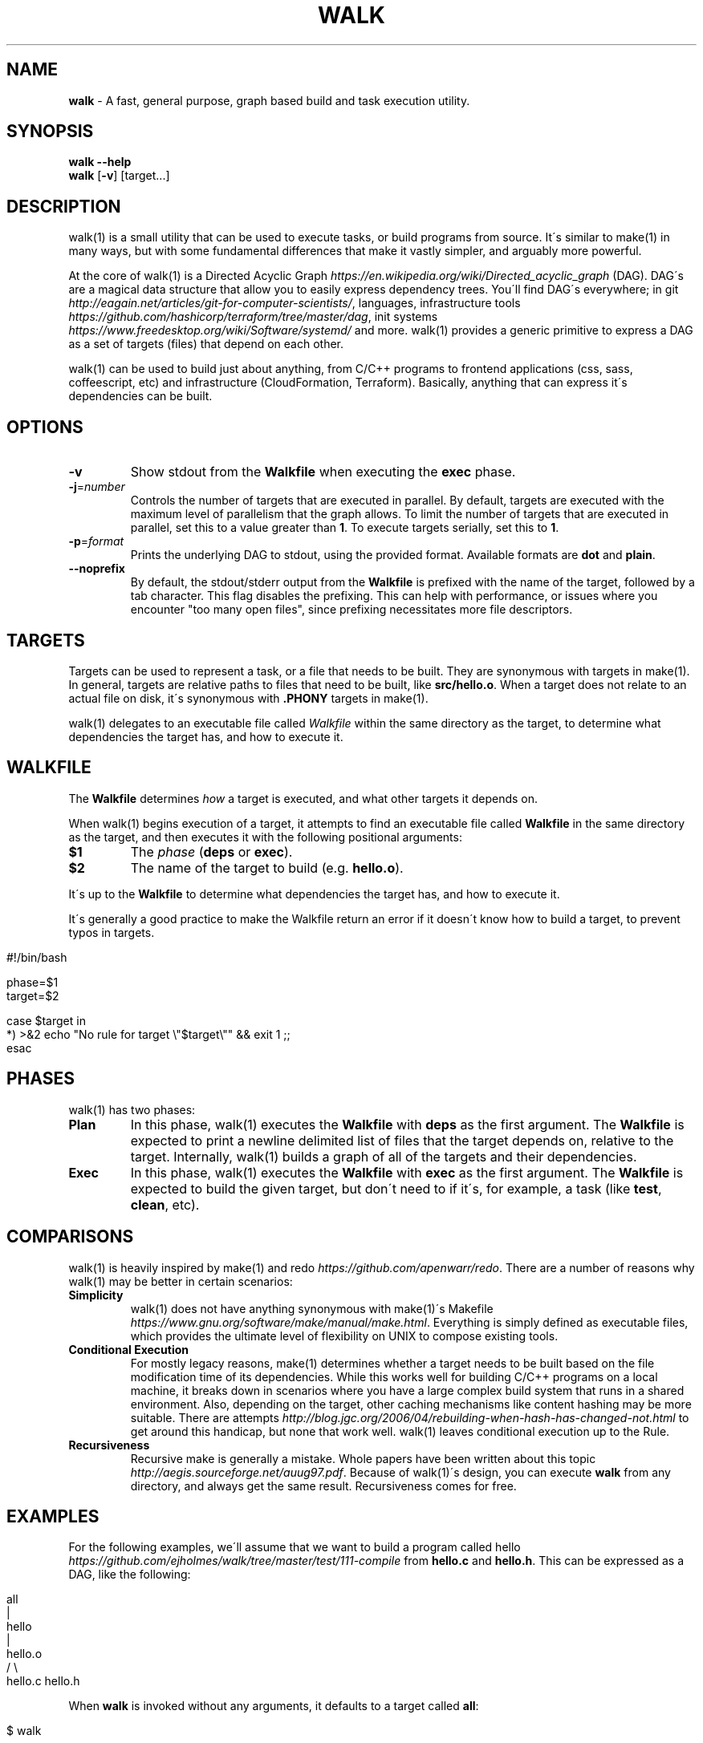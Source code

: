 .\" generated with Ronn/v0.7.3
.\" http://github.com/rtomayko/ronn/tree/0.7.3
.
.TH "WALK" "1" "March 2017" "" ""
.
.SH "NAME"
\fBwalk\fR \- A fast, general purpose, graph based build and task execution utility\.
.
.SH "SYNOPSIS"
\fBwalk\fR \fB\-\-help\fR
.
.br
\fBwalk\fR [\fB\-v\fR] [target\.\.\.]
.
.br
.
.SH "DESCRIPTION"
walk(1) is a small utility that can be used to execute tasks, or build programs from source\. It\'s similar to make(1) in many ways, but with some fundamental differences that make it vastly simpler, and arguably more powerful\.
.
.P
At the core of walk(1) is a Directed Acyclic Graph \fIhttps://en\.wikipedia\.org/wiki/Directed_acyclic_graph\fR (DAG)\. DAG\'s are a magical data structure that allow you to easily express dependency trees\. You\'ll find DAG\'s everywhere; in git \fIhttp://eagain\.net/articles/git\-for\-computer\-scientists/\fR, languages, infrastructure tools \fIhttps://github\.com/hashicorp/terraform/tree/master/dag\fR, init systems \fIhttps://www\.freedesktop\.org/wiki/Software/systemd/\fR and more\. walk(1) provides a generic primitive to express a DAG as a set of targets (files) that depend on each other\.
.
.P
walk(1) can be used to build just about anything, from C/C++ programs to frontend applications (css, sass, coffeescript, etc) and infrastructure (CloudFormation, Terraform)\. Basically, anything that can express it\'s dependencies can be built\.
.
.SH "OPTIONS"
.
.TP
\fB\-v\fR
Show stdout from the \fBWalkfile\fR when executing the \fBexec\fR phase\.
.
.TP
\fB\-j\fR=\fInumber\fR
Controls the number of targets that are executed in parallel\. By default, targets are executed with the maximum level of parallelism that the graph allows\. To limit the number of targets that are executed in parallel, set this to a value greater than \fB1\fR\. To execute targets serially, set this to \fB1\fR\.
.
.TP
\fB\-p\fR=\fIformat\fR
Prints the underlying DAG to stdout, using the provided format\. Available formats are \fBdot\fR and \fBplain\fR\.
.
.TP
\fB\-\-noprefix\fR
By default, the stdout/stderr output from the \fBWalkfile\fR is prefixed with the name of the target, followed by a tab character\. This flag disables the prefixing\. This can help with performance, or issues where you encounter "too many open files", since prefixing necessitates more file descriptors\.
.
.SH "TARGETS"
Targets can be used to represent a task, or a file that needs to be built\. They are synonymous with targets in make(1)\. In general, targets are relative paths to files that need to be built, like \fBsrc/hello\.o\fR\. When a target does not relate to an actual file on disk, it\'s synonymous with \fB\.PHONY\fR targets in make(1)\.
.
.P
walk(1) delegates to an executable file called \fIWalkfile\fR within the same directory as the target, to determine what dependencies the target has, and how to execute it\.
.
.SH "WALKFILE"
The \fBWalkfile\fR determines \fIhow\fR a target is executed, and what other targets it depends on\.
.
.P
When walk(1) begins execution of a target, it attempts to find an executable file called \fBWalkfile\fR in the same directory as the target, and then executes it with the following positional arguments:
.
.TP
\fB$1\fR
The \fIphase\fR (\fBdeps\fR or \fBexec\fR)\.
.
.TP
\fB$2\fR
The name of the target to build (e\.g\. \fBhello\.o\fR)\.
.
.P
It\'s up to the \fBWalkfile\fR to determine what dependencies the target has, and how to execute it\.
.
.P
It\'s generally a good practice to make the Walkfile return an error if it doesn\'t know how to build a target, to prevent typos in targets\.
.
.IP "" 4
.
.nf

#!/bin/bash

phase=$1
target=$2

case $target in
  *) >&2 echo "No rule for target \e"$target\e"" && exit 1 ;;
esac
.
.fi
.
.IP "" 0
.
.SH "PHASES"
walk(1) has two phases:
.
.TP
\fBPlan\fR
In this phase, walk(1) executes the \fBWalkfile\fR with \fBdeps\fR as the first argument\. The \fBWalkfile\fR is expected to print a newline delimited list of files that the target depends on, relative to the target\. Internally, walk(1) builds a graph of all of the targets and their dependencies\.
.
.TP
\fBExec\fR
In this phase, walk(1) executes the \fBWalkfile\fR with \fBexec\fR as the first argument\. The \fBWalkfile\fR is expected to build the given target, but don\'t need to if it\'s, for example, a task (like \fBtest\fR, \fBclean\fR, etc)\.
.
.SH "COMPARISONS"
walk(1) is heavily inspired by make(1) and redo \fIhttps://github\.com/apenwarr/redo\fR\. There are a number of reasons why walk(1) may be better in certain scenarios:
.
.TP
\fBSimplicity\fR
walk(1) does not have anything synonymous with make(1)\'s Makefile \fIhttps://www\.gnu\.org/software/make/manual/make\.html\fR\. Everything is simply defined as executable files, which provides the ultimate level of flexibility on UNIX to compose existing tools\.
.
.TP
\fBConditional Execution\fR
For mostly legacy reasons, make(1) determines whether a target needs to be built based on the file modification time of its dependencies\. While this works well for building C/C++ programs on a local machine, it breaks down in scenarios where you have a large complex build system that runs in a shared environment\. Also, depending on the target, other caching mechanisms like content hashing may be more suitable\. There are attempts \fIhttp://blog\.jgc\.org/2006/04/rebuilding\-when\-hash\-has\-changed\-not\.html\fR to get around this handicap, but none that work well\. walk(1) leaves conditional execution up to the Rule\.
.
.TP
\fBRecursiveness\fR
Recursive make is generally a mistake\. Whole papers have been written about this topic \fIhttp://aegis\.sourceforge\.net/auug97\.pdf\fR\. Because of walk(1)\'s design, you can execute \fBwalk\fR from any directory, and always get the same result\. Recursiveness comes for free\.
.
.SH "EXAMPLES"
For the following examples, we\'ll assume that we want to build a program called hello \fIhttps://github\.com/ejholmes/walk/tree/master/test/111\-compile\fR from \fBhello\.c\fR and \fBhello\.h\fR\. This can be expressed as a DAG, like the following:
.
.IP "" 4
.
.nf

                all
                 |
               hello
                 |
              hello\.o
              /     \e
          hello\.c hello\.h
.
.fi
.
.IP "" 0
.
.P
When \fBwalk\fR is invoked without any arguments, it defaults to a target called \fBall\fR:
.
.IP "" 4
.
.nf

$ walk
.
.fi
.
.IP "" 0
.
.P
Here\'s what happens within walk(1) when we execute this:
.
.IP "1." 4
walk(1) resolves all of the dependencies, and builds a graph:
.
.IP "" 4
.
.nf

 $ Walkfile deps all
 hello
 $ Walkfile deps hello
 hello\.o
 $ Walkfile deps hello\.o
 hello\.c
 hello\.h
 $ Walkfile deps hello\.c
 $ Walkfile deps hello\.h
.
.fi
.
.IP "" 0

.
.IP "2." 4
walk(1) executes all of the targets, starting with dependencies:
.
.IP "" 4
.
.nf

 $ Walkfile exec hello\.c
 $ Walkfile exec hello\.h
 $ Walkfile exec hello\.o
 $ Walkfile exec hello
 $ Walkfile exec all
.
.fi
.
.IP "" 0

.
.IP "" 0
.
.P
You can provide one or more targets as arguments to specify where to start execution from\. For example, if wanted to build just \fBhello\.o\fR and any of it\'s dependencies:
.
.IP "" 4
.
.nf

$ walk hello\.o
.
.fi
.
.IP "" 0
.
.P
When targets are executed, they\'re always executed relative to the directory of the target\. This means that we can execute \fBwalk\fR from any directory, and always get the same behavior\. All of the following are identical:
.
.IP "" 4
.
.nf

$ walk hello\.o
$ cd \.\. && walk 111\-compile/hello\.o
$ cd \.\. && walk test/111\-compile/hello\.o
.
.fi
.
.IP "" 0
.
.P
See more at \fIhttps://github\.com/ejholmes/walk/tree/master/test\fR\.
.
.SH "SIGNALS"
When walk(1) receives SIGINT or SIGTERM, it will forward these signals down to any targets that are currently executing\. With that in mind, it\'s a good idea to ensure that any potentially long running targets handle these signals to terminate gracefully\.
.
.SH "BUGS"
You can find a list of bugs at \fIhttps://github\.com/ejholmes/walk/issues\fR\. Please report any issues there\.
.
.SH "COPYRIGHT"
Walk is Copyright (C) 2017 Eric Holmes
.
.SH "SEE ALSO"
make(1), bash(1)
